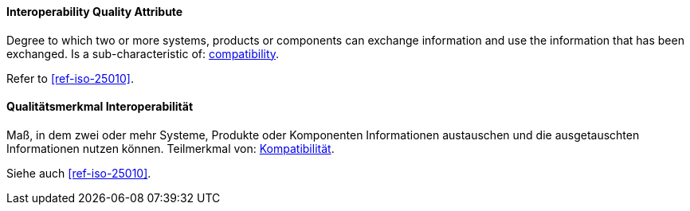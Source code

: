 [#term-interoperability-quality-attribute]

// tag::EN[]
==== Interoperability Quality Attribute
Degree to which two or more systems, products or components can exchange information and use the information that has been exchanged.
Is a sub-characteristic of: <<term-compatibility-quality-attribute,compatibility>>.

Refer to <<ref-iso-25010>>.

// end::EN[]

// tag::DE[]
==== Qualitätsmerkmal Interoperabilität

Maß, in dem zwei oder mehr Systeme, Produkte oder Komponenten
Informationen austauschen und die ausgetauschten Informationen nutzen
können. Teilmerkmal von: <<term-compatibility-quality-attribute,Kompatibilität>>.

Siehe auch <<ref-iso-25010>>.

// end::DE[]
